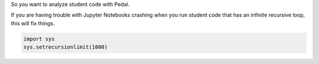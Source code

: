 

So you want to analyze student code with Pedal.

If you are having trouble with Jupyter Notebooks crashing when you run student code that has an infinite recursive loop, this will fix things.


.. code-block:: python

    import sys
    sys.setrecursionlimit(1000)
